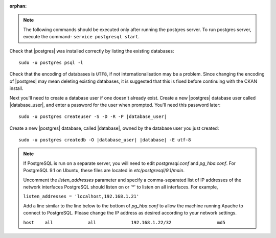 :orphan:

.. note::

    The following commands should be executed only after running the postgres server. To run 
    postgres server, execute the command- ``service postgresql start``. 
    
    
Check that |postgres| was installed correctly by listing the existing databases::

    sudo -u postgres psql -l

Check that the encoding of databases is ``UTF8``, if not internationalisation
may be a problem. Since changing the encoding of |postgres| may mean deleting
existing databases, it is suggested that this is fixed before continuing with
the CKAN install.

Next you'll need to create a database user if one doesn't already exist.
Create a new |postgres| database user called |database_user|, and enter a
password for the user when prompted. You'll need this password later:

.. parsed-literal::

    sudo -u postgres createuser -S -D -R -P |database_user|

Create a new |postgres| database, called |database|, owned by the
database user you just created:

.. parsed-literal::

    sudo -u postgres createdb -O |database_user| |database| -E utf-8

.. note::

    If PostgreSQL is run on a separate server, you will need to edit
    `postgresql.conf` and `pg_hba.conf`. For PostgreSQL 9.1 on Ubuntu, these
    files are located in `etc/postgresql/9.1/main`.

    Uncomment the `listen_addresses` parameter and specify a comma-separated
    list of IP addresses of the network interfaces PostgreSQL should listen on
    or '*' to listen on all interfaces. For example,

    ``listen_addresses = 'localhost,192.168.1.21'``

    Add a line similar to the line below to the bottom of `pg_hba.conf` to
    allow the machine running Apache to connect to PostgreSQL. Please change
    the IP address as desired according to your network settings.

    ``host    all             all             192.168.1.22/32                 md5``

